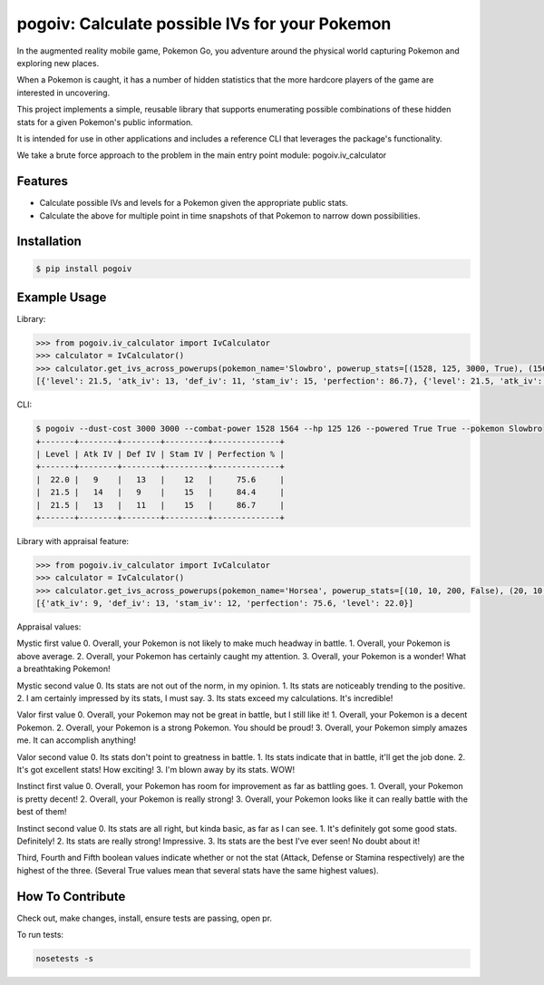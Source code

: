 pogoiv: Calculate possible IVs for your Pokemon
===============================================

In the augmented reality mobile game, Pokemon Go, you adventure around the physical world capturing Pokemon and
exploring new places.

When a Pokemon is caught, it has a number of hidden statistics that the more hardcore players of the game are interested
in uncovering.

This project implements a simple, reusable library that supports enumerating possible combinations of these hidden stats
for a given Pokemon's public information.

It is intended for use in other applications and includes a reference CLI that leverages the package's functionality.

We take a brute force approach to the problem in the main entry point module: pogoiv.iv_calculator

Features
--------

- Calculate possible IVs and levels for a Pokemon given the appropriate public stats.
- Calculate the above for multiple point in time snapshots of that Pokemon to narrow down possibilities.

Installation
------------

.. code-block:: bash

    $ pip install pogoiv

Example Usage
-------------
Library:

.. code-block:: python

    >>> from pogoiv.iv_calculator import IvCalculator
    >>> calculator = IvCalculator()
    >>> calculator.get_ivs_across_powerups(pokemon_name='Slowbro', powerup_stats=[(1528, 125, 3000, True), (1564, 126, 3000, True)])
    [{'level': 21.5, 'atk_iv': 13, 'def_iv': 11, 'stam_iv': 15, 'perfection': 86.7}, {'level': 21.5, 'atk_iv': 14, 'def_iv': 9, 'stam_iv': 15, 'perfection': 84.4}, {'level': 22.0, 'atk_iv': 9, 'def_iv': 13, 'stam_iv': 12, 'perfection': 75.6}]

CLI:

.. code-block:: bash

    $ pogoiv --dust-cost 3000 3000 --combat-power 1528 1564 --hp 125 126 --powered True True --pokemon Slowbro
    +-------+--------+--------+---------+--------------+
    | Level | Atk IV | Def IV | Stam IV | Perfection % |
    +-------+--------+--------+---------+--------------+
    |  22.0 |   9    |   13   |    12   |     75.6     |
    |  21.5 |   14   |   9    |    15   |     84.4     |
    |  21.5 |   13   |   11   |    15   |     86.7     |
    +-------+--------+--------+---------+--------------+

Library with appraisal feature:

.. code-block:: python

    >>> from pogoiv.iv_calculator import IvCalculator
    >>> calculator = IvCalculator()
    >>> calculator.get_ivs_across_powerups(pokemon_name='Horsea', powerup_stats=[(10, 10, 200, False), (20, 10, 200, True), (30, 10, 200, True)], appraisal = (1, 3, True, False, False))
    [{'atk_iv': 9, 'def_iv': 13, 'stam_iv': 12, 'perfection': 75.6, 'level': 22.0}]

Appraisal values:

Mystic first value
0. Overall, your Pokemon is not likely to make much headway in battle.
1. Overall, your Pokemon is above average.
2. Overall, your Pokemon has certainly caught my attention.
3. Overall, your Pokemon is a wonder! What a breathtaking Pokemon!

Mystic second value
0. Its stats are not out of the norm, in my opinion.
1. Its stats are noticeably trending to the positive.
2. I am certainly impressed by its stats, I must say.
3. Its stats exceed my calculations. It's incredible!

Valor first value
0. Overall, your Pokemon may not be great in battle, but I still like it!
1. Overall, your Pokemon is a decent Pokemon.
2. Overall, your Pokemon is a strong Pokemon. You should be proud!
3. Overall, your Pokemon simply amazes me. It can accomplish anything!

Valor second value
0. Its stats don't point to greatness in battle.
1. Its stats indicate that in battle, it'll get the job done.
2. It's got excellent stats! How exciting!
3. I'm blown away by its stats. WOW!

Instinct first value
0. Overall, your Pokemon has room for improvement as far as battling goes.
1. Overall, your Pokemon is pretty decent!
2. Overall, your Pokemon is really strong!
3. Overall, your Pokemon looks like it can really battle with the best of them!

Instinct second value
0. Its stats are all right, but kinda basic, as far as I can see.
1. It's definitely got some good stats. Definitely!
2. Its stats are really strong! Impressive.
3. Its stats are the best I've ever seen! No doubt about it!

Third, Fourth and Fifth boolean values indicate whether or not the stat (Attack, Defense or Stamina respectively) are the highest of the three. (Several True values mean that several stats have the same highest values).


How To Contribute
-----------------
Check out, make changes, install, ensure tests are passing, open pr.

To run tests:

.. code-block:: bash

    nosetests -s
